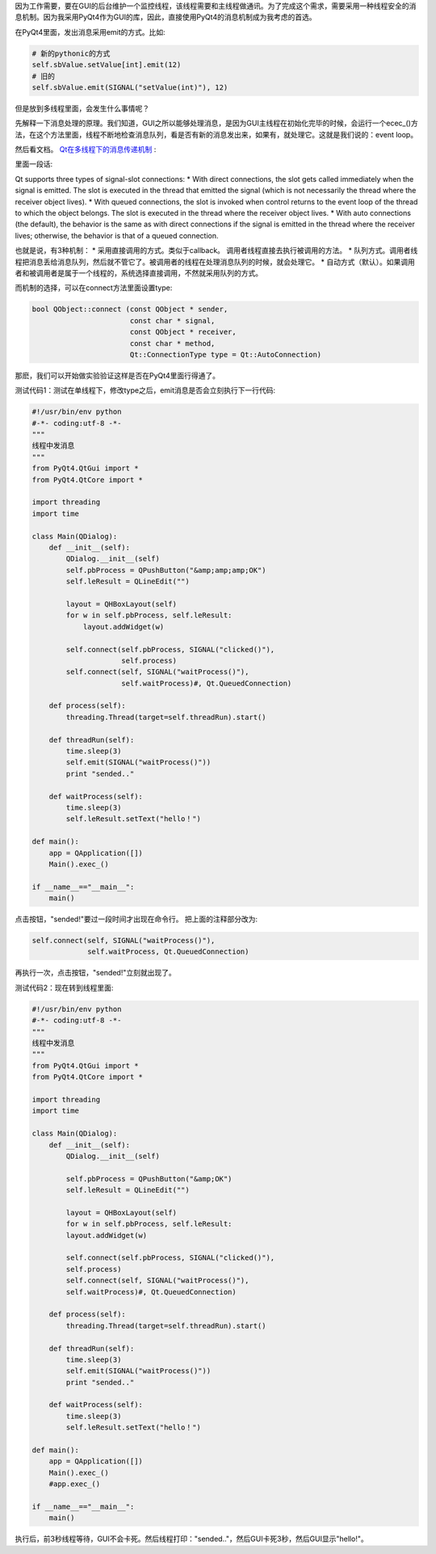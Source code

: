 因为工作需要，要在GUI的后台维护一个监控线程，该线程需要和主线程做通讯。为了完成这个需求，需要采用一种线程安全的消息机制。因为我采用PyQt4作为GUI的库，因此，直接使用PyQt4的消息机制成为我考虑的首选。

在PyQt4里面，发出消息采用emit的方式。比如:

.. code-block:: python

    # 新的pythonic的方式
    self.sbValue.setValue[int].emit(12)
    # 旧的
    self.sbValue.emit(SIGNAL("setValue(int)"), 12)

但是放到多线程里面，会发生什么事情呢？

先解释一下消息处理的原理。我们知道，GUI之所以能够处理消息，是因为GUI主线程在初始化完毕的时候，会运行一个ecec_()方法，在这个方法里面，线程不断地检查消息队列，看是否有新的消息发出来，如果有，就处理它。这就是我们说的：event loop。

然后看文档。 `Qt在多线程下的消息传递机制 <http://doc.trolltech.com/4.1/threads.html#synchronizing-threads>`_ :

.. image:: http://doc.trolltech.com/4.1/images/threadsandobjects.png
   :width: 600px
   :align: center

里面一段话:

Qt supports three types of signal-slot connections:
* With direct connections, the slot gets called immediately when the signal is emitted. The slot is executed in the thread that emitted the signal (which is not necessarily the thread where the receiver object lives).
* With queued connections, the slot is invoked when control returns to the event loop of the thread to which the object belongs. The slot is executed in the thread where the receiver object lives.
* With auto connections (the default), the behavior is the same as with direct connections if the signal is emitted in the thread where the receiver lives; otherwise, the behavior is that of a queued connection.

也就是说，有3种机制：
* 采用直接调用的方式。类似于callback。 调用者线程直接去执行被调用的方法。
* 队列方式。调用者线程把消息丢给消息队列，然后就不管它了。被调用者的线程在处理消息队列的时候，就会处理它。
* 自动方式（默认）。如果调用者和被调用者是属于一个线程的，系统选择直接调用，不然就采用队列的方式。

而机制的选择，可以在connect方法里面设置type:

.. code-block:: c++

    bool QObject::connect (const QObject * sender,
                           const char * signal,
                           const QObject * receiver,
                           const char * method,
                           Qt::ConnectionType type = Qt::AutoConnection)

那麽，我们可以开始做实验验证这样是否在PyQt4里面行得通了。

测试代码1：测试在单线程下，修改type之后，emit消息是否会立刻执行下一行代码:

.. code-block:: python

    #!/usr/bin/env python
    #-*- coding:utf-8 -*-
    """
    线程中发消息
    """
    from PyQt4.QtGui import *
    from PyQt4.QtCore import *
    
    import threading
    import time
    
    class Main(QDialog):
        def __init__(self):
            QDialog.__init__(self)
            self.pbProcess = QPushButton("&amp;amp;amp;OK")
            self.leResult = QLineEdit("")
    
            layout = QHBoxLayout(self)
            for w in self.pbProcess, self.leResult:
                layout.addWidget(w)
    
            self.connect(self.pbProcess, SIGNAL("clicked()"),
                         self.process)
            self.connect(self, SIGNAL("waitProcess()"),
                         self.waitProcess)#, Qt.QueuedConnection)
    
        def process(self):
            threading.Thread(target=self.threadRun).start()
    
        def threadRun(self):
            time.sleep(3)
            self.emit(SIGNAL("waitProcess()"))
            print "sended.."
    
        def waitProcess(self):
            time.sleep(3)
            self.leResult.setText("hello！")
    
    def main():
        app = QApplication([])
        Main().exec_()
    
    if __name__=="__main__":
        main()

点击按钮，"sended!"要过一段时间才出现在命令行。
把上面的注释部分改为:

.. code-block:: c++

    self.connect(self, SIGNAL("waitProcess()"),
                 self.waitProcess, Qt.QueuedConnection)

再执行一次，点击按钮，"sended!"立刻就出现了。

测试代码2：现在转到线程里面:

.. code-block:: python

    #!/usr/bin/env python
    #-*- coding:utf-8 -*-
    """
    线程中发消息
    """
    from PyQt4.QtGui import *
    from PyQt4.QtCore import *
    
    import threading
    import time
    
    class Main(QDialog):
        def __init__(self):
            QDialog.__init__(self)
            
            self.pbProcess = QPushButton("&amp;OK")
            self.leResult = QLineEdit("")
            
            layout = QHBoxLayout(self)
            for w in self.pbProcess, self.leResult:
            layout.addWidget(w)
            
            self.connect(self.pbProcess, SIGNAL("clicked()"),
            self.process)
            self.connect(self, SIGNAL("waitProcess()"),
            self.waitProcess)#, Qt.QueuedConnection)
        
        def process(self):
            threading.Thread(target=self.threadRun).start()
        
        def threadRun(self):
            time.sleep(3)
            self.emit(SIGNAL("waitProcess()"))
            print "sended.."
        
        def waitProcess(self):
            time.sleep(3)
            self.leResult.setText("hello！")
    
    def main():
        app = QApplication([])
        Main().exec_()
        #app.exec_()
    
    if __name__=="__main__":
        main()

执行后，前3秒线程等待，GUI不会卡死。然后线程打印："sended.."，然后GUI卡死3秒，然后GUI显示"hello!"。
